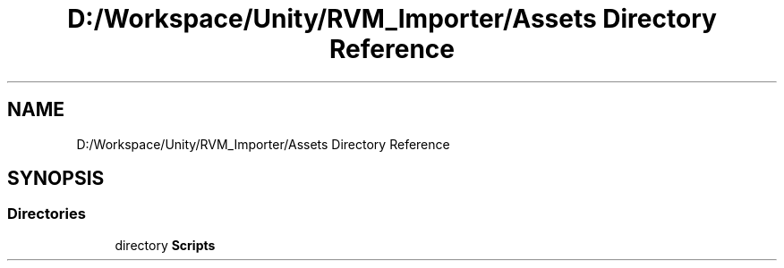 .TH "D:/Workspace/Unity/RVM_Importer/Assets Directory Reference" 3 "Thu May 16 2019" "CAD-BIM_Unity_Importer" \" -*- nroff -*-
.ad l
.nh
.SH NAME
D:/Workspace/Unity/RVM_Importer/Assets Directory Reference
.SH SYNOPSIS
.br
.PP
.SS "Directories"

.in +1c
.ti -1c
.RI "directory \fBScripts\fP"
.br
.in -1c
